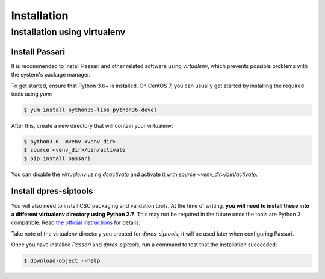 Installation
============

Installation using virtualenv
-----------------------------

Install Passari
^^^^^^^^^^^^^^^

It is recommended to install Passari and other related software using *virtualenv*, which prevents possible problems with the system's package manager.

To get started, ensure that Python 3.6+ is installed. On CentOS 7, you can usually get started by installing the required tools using `yum`:

.. code-block:: console

    $ yum install python36-libs python36-devel


After this, create a new directory that will contain your virtualenv:

.. code-block:: console

    $ python3.6 -mvenv <venv_dir>
    $ source <venv_dir>/bin/activate
    $ pip install passari

You can disable the *virtualenv* using `deactivate` and activate it with `source <venv_dir>/bin/activate`.

Install dpres-siptools
^^^^^^^^^^^^^^^^^^^^^^

You will also need to install CSC packaging and validation tools. At the time of writing, **you will need to install these into a different virtualenv directory using Python 2.7**. This may not be required in the future once the tools are Python 3 compatible. Read `the official instructions <https://github.com/Digital-Preservation-Finland/dpres-siptools#installation>`_ for details.

Take note of the virtualenv directory you created for *dpres-siptools*; it will be used later when configuring Passari.

Once you have installed *Passari* and *dpres-siptools*, run a command to test that the installation succeeded:

.. code-block:: console

    $ download-object --help

